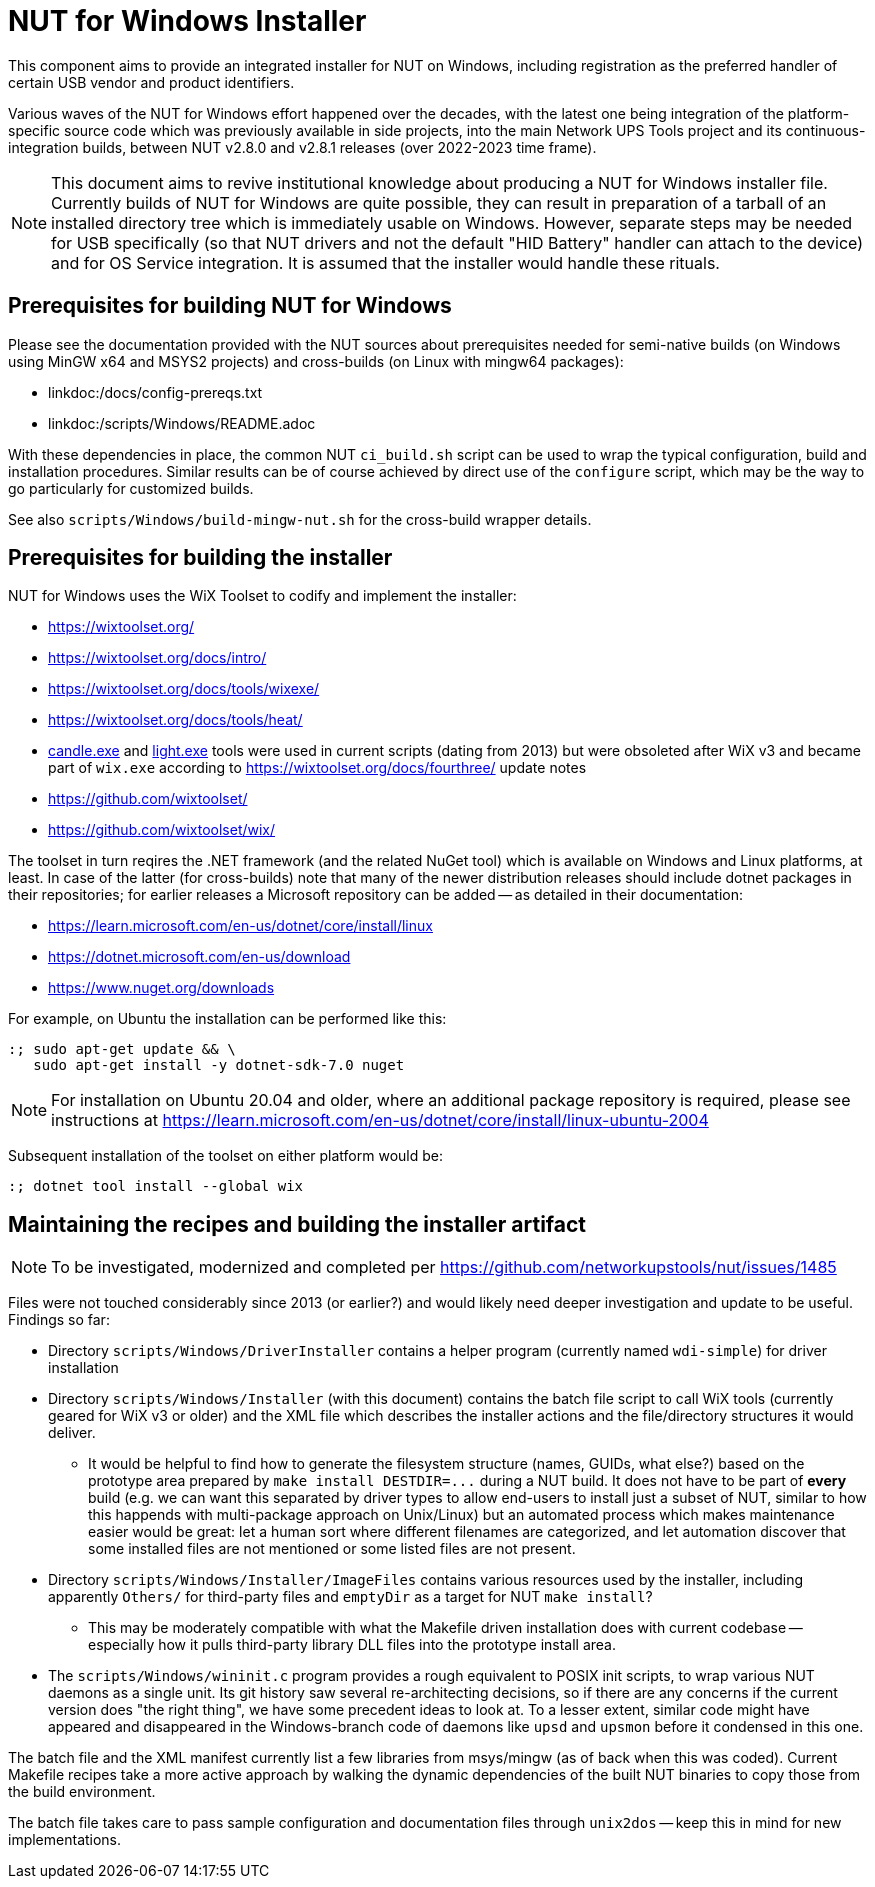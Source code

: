 NUT for Windows Installer
=========================

This component aims to provide an integrated installer for NUT on Windows,
including registration as the preferred handler of certain USB vendor and
product identifiers.

Various waves of the NUT for Windows effort happened over the decades, with
the latest one being integration of the platform-specific source code which
was previously available in side projects, into the main Network UPS Tools
project and its continuous-integration builds, between NUT v2.8.0 and v2.8.1
releases (over 2022-2023 time frame).

NOTE: This document aims to revive institutional knowledge about producing
a NUT for Windows installer file. Currently builds of NUT for Windows are
quite possible, they can result in preparation of a tarball of an installed
directory tree which is immediately usable on Windows. However, separate
steps may be needed for USB specifically (so that NUT drivers and not the
default "HID Battery" handler can attach to the device) and for OS Service
integration. It is assumed that the installer would handle these rituals.

Prerequisites for building NUT for Windows
------------------------------------------

Please see the documentation provided with the NUT sources about prerequisites
needed for semi-native builds (on Windows using MinGW x64 and MSYS2 projects)
and cross-builds (on Linux with mingw64 packages):

* linkdoc:/docs/config-prereqs.txt
* linkdoc:/scripts/Windows/README.adoc

With these dependencies in place, the common NUT `ci_build.sh` script can be
used to wrap the typical configuration, build and installation procedures.
Similar results can be of course achieved by direct use of the `configure`
script, which may be the way to go particularly for customized builds.

See also `scripts/Windows/build-mingw-nut.sh` for the cross-build wrapper
details.

Prerequisites for building the installer
----------------------------------------

NUT for Windows uses the WiX Toolset to codify and implement the installer:

* https://wixtoolset.org/
* https://wixtoolset.org/docs/intro/
* https://wixtoolset.org/docs/tools/wixexe/
* https://wixtoolset.org/docs/tools/heat/
* link:https://wixtoolset.org/docs/v3/overview/candle/[candle.exe] and
  link:https://wixtoolset.org/docs/v3/overview/light/[light.exe] tools
  were used in current scripts (dating from 2013) but were obsoleted
  after WiX v3 and became part of `wix.exe` according to
  https://wixtoolset.org/docs/fourthree/ update notes
* https://github.com/wixtoolset/
* https://github.com/wixtoolset/wix/

The toolset in turn reqires the .NET framework (and the related NuGet tool)
which is available on Windows and Linux platforms, at least. In case of the
latter (for cross-builds) note that many of the newer distribution releases
should include dotnet packages in their repositories; for earlier releases
a Microsoft repository can be added -- as detailed in their documentation:

* https://learn.microsoft.com/en-us/dotnet/core/install/linux
* https://dotnet.microsoft.com/en-us/download
* https://www.nuget.org/downloads

For example, on Ubuntu the installation can be performed like this:
----
:; sudo apt-get update && \
   sudo apt-get install -y dotnet-sdk-7.0 nuget
----

NOTE: For installation on Ubuntu 20.04 and older, where an additional
package repository is required, please see instructions at
https://learn.microsoft.com/en-us/dotnet/core/install/linux-ubuntu-2004

Subsequent installation of the toolset on either platform would be:
----
:; dotnet tool install --global wix
----

Maintaining the recipes and building the installer artifact
-----------------------------------------------------------

NOTE: To be investigated, modernized and completed per
https://github.com/networkupstools/nut/issues/1485

Files were not touched considerably since 2013 (or earlier?) and would
likely need deeper investigation and update to be useful. Findings so far:

- Directory `scripts/Windows/DriverInstaller` contains a helper
  program (currently named `wdi-simple`) for driver installation

- Directory `scripts/Windows/Installer` (with this document) contains
  the batch file script to call WiX tools (currently geared for WiX v3
  or older) and the XML file which describes the installer actions and
  the file/directory structures it would deliver.
  * It would be helpful to find how to generate the filesystem structure
    (names, GUIDs, what else?) based on the prototype area prepared by
    `make install DESTDIR=...` during a NUT build. It does not have to
    be part of *every* build (e.g. we can want this separated by driver
    types to allow end-users to install just a subset of NUT, similar
    to how this happends with multi-package approach on Unix/Linux) but
    an automated process which makes maintenance easier would be great:
    let a human sort where different filenames are categorized, and let
    automation discover that some installed files are not mentioned or
    some listed files are not present.

- Directory `scripts/Windows/Installer/ImageFiles` contains various
  resources used by the installer, including apparently `Others/` for
  third-party files and `emptyDir` as a target for NUT `make install`?
  * This may be moderately compatible with what the Makefile driven
    installation does with current codebase -- especially how it pulls
    third-party library DLL files into the prototype install area.

- The `scripts/Windows/wininit.c` program provides a rough equivalent
  to POSIX init scripts, to wrap various NUT daemons as a single unit.
  Its git history saw several re-architecting decisions, so if there
  are any concerns if the current version does "the right thing", we
  have some precedent ideas to look at. To a lesser extent, similar
  code might have appeared and disappeared in the Windows-branch code
  of daemons like `upsd` and `upsmon` before it condensed in this one.

The batch file and the XML manifest currently list a few libraries from
msys/mingw (as of back when this was coded). Current Makefile recipes
take a more active approach by walking the dynamic dependencies of the
built NUT binaries to copy those from the build environment.

The batch file takes care to pass sample configuration and documentation
files through `unix2dos` -- keep this in mind for new implementations.
